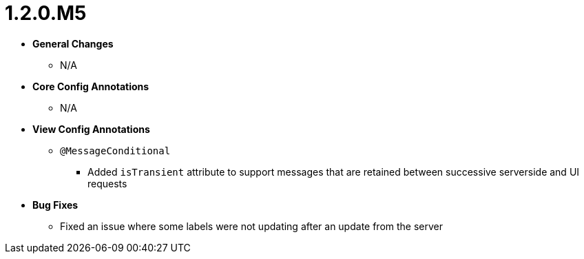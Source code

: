 [[release-notes-1.2.0.M5]]
= 1.2.0.M5

* **General Changes**
** N/A

* **Core Config Annotations**
** N/A

* **View Config Annotations**
** `@MessageConditional`
*** Added `isTransient` attribute to support messages that are retained between successive serverside and UI requests

* **Bug Fixes**
** Fixed an issue where some labels were not updating after an update from the server